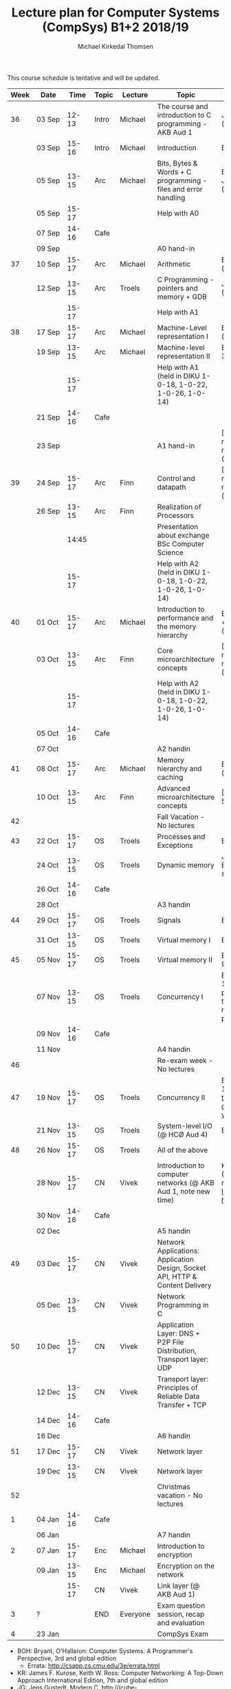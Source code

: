 #+TITLE: Lecture plan for Computer Systems (CompSys) B1+2 2018/19
#+AUTHOR: Michael Kirkedal Thomsen

This course schedule is tentative and will be updated.

| Week | Date         | \nbsp{}Time\nbsp{} | Topic | Lecture  | Topic                                                                         | Material                      |
|------+--------------+--------------------+-------+----------+-------------------------------------------------------------------------------+-------------------------------|
|   36 | 03 Sep       |              12-13 | Intro | Michael  | The course and introduction to C programming - AKB Aud 1                      | JG 1-3 ([[https://github.com/kirkedal/compSys-e2018-pub/tree/master/material/180903_introduction_plus_C][details]])              |
|      | 03 Sep       |              15-16 | Intro | Michael  | Introduction                                                                  | BOH 1                         |
|      | 05 Sep       |              13-15 | Arc   | Michael  | Bits, Bytes & Words + C programming - files and error handling                | BOH 2.1-2.2, JG 4-7 ([[https://github.com/kirkedal/compSys-e2018-pub/tree/master/material/180905_bits_and_bytes][details]]) |
|      | 05 Sep       |              15-17 |       |          | Help with A0                                                                  |                               |
|      | 07 Sep       |              14-16 | Cafe  |          |                                                                               |                               |
|      | 09 Sep       |                    |       |          | A0 hand-in                                                                    |                               |
|   37 | 10 Sep       |              15-17 | Arc   | Michael  | Arithmetic                                                                    | BOH 2.3-2.4 ([[https://github.com/kirkedal/compSys-e2018-pub/tree/master/material/180910_arithmetic][details]])                  |
|      | 12 Sep       |              13-15 | Arc   | Troels   | C Programming - pointers and memory + GDB                                     | JG 8-9  ([[https://github.com/kirkedal/compSys-e2018-pub/tree/master/material/180912_gdb+pointers][details]])                   |
|      |              |              15-17 |       |          | Help with A1                                                                  |                               |
|   38 | 17 Sep       |              15-17 | Arc   | Michael  | Machine-Level representation I                                                | BOH 3.1-3.6 ([[https://github.com/kirkedal/compSys-e2018-pub/tree/master/material/180917_basic_instructions][details]])                  |
|      | 19 Sep       |              13-15 | Arc   | Michael  | Machine-level representation II                                               | BOH 3.7-3.11 ([[https://github.com/kirkedal/compSys-e2018-pub/tree/master/material/180919_control_instructions][details]])                 |
|      |              |              15-17 |       |          | Help with A1 (held in DIKU 1-0-18, 1-0-22, 1-0-26, 1-0-14)                    |                               |
|      | 21 Sep       |              14-16 | Cafe  |          |                                                                               |                               |
|      | 23 Sep       |                    |       |          | A1 hand-in                                                                    | [Slides, no reading material] ([[https://github.com/kirkedal/compSys-e2018-pub/tree/master/material/180924_single_cycle_architecture][details]]) |
|   39 | 24 Sep       |              15-17 | Arc   | Finn     | Control and datapath                                                          | [Slides, no reading material] ([[https://github.com/kirkedal/compSys-e2018-pub/tree/master/material/180926_realization_of_processors][details]]) |
|      | 26 Sep       |              13-15 | Arc   | Finn     | Realization of Processors                                                     |                               |
|      |              |              14:45 |       |          | Presentation about exchange BSc Computer Science                              |                               |
|      |              |              15-17 |       |          | Help with A2 (held in DIKU 1-0-18, 1-0-22, 1-0-26, 1-0-14)                    |                               |
|   40 | 01 Oct       |              15-17 | Arc   | Michael  | Introduction to performance and the memory hierarchy                          | BOH 5.1-5.2 + 6.1-6.3 ([[https://github.com/kirkedal/compSys-e2018-pub/tree/master/material/181001_performance-memhierachy][details]]) |
|      | 03 Oct       |              13-15 | Arc   | Finn     | Core microarchitecture concepts                                               | [Slides, no reading material] ([[https://github.com/kirkedal/compSys-e2018-pub/tree/master/material/181003_pipelining][details]]) |
|      |              |              15-17 |       |          | Help with A2 (held in DIKU 1-0-18, 1-0-22, 1-0-26, 1-0-14)                    |                               |
|      | 05 Oct       |              14-16 | Cafe  |          |                                                                               |                               |
|      | 07 Oct       |                    |       |          | A2 handin                                                                     |                               |
|   41 | 08 Oct       |              15-17 | Arc   | Michael  | Memory hierarchy and caching                                                  | BOH 6.4-6.6 ([[https://github.com/kirkedal/compSys-e2018-pub/tree/master/material/181008_caching][details]])                  |
|      | 10 Oct       |              13-15 | Arc   | Finn     | Advanced microarchitecture concepts                                           | [Slides, BOH 5.7] |
|   42 |              |                    |       |          | Fall Vacation - No lectures                                                   |                               |
|   43 | 22 Oct       |              15-17 | OS    | Troels   | Processes and Exceptions                                                      | BOH 8-1-8.4                   |
|      | 24 Oct       |              13-15 | OS    | Troels   | Dynamic memory                                                                | JG 12-13, BOH 8.5 (just skim) |
|      | 26 Oct       |              14-16 | Cafe  |          |                                                                               |                               |
|      | 28 Oct       |                    |       |          | A3 handin                                                                     |                               |
|   44 | 29 Oct       |              15-17 | OS    | Troels   | Signals                                                                       | BOH 8.5-8.7                   |
|      | 31 Oct       |              13-15 | OS    | Troels   | Virtual memory I                                                              | BOH 9.1-9.6                   |
|   45 | 05 Nov       |              15-17 | OS    | Troels   | Virtual memory II                                                             | BOH 9.7-9.12                  |
|      | 07 Nov       |              13-15 | OS    | Troels   | Concurrency I                                                                 | BOH 12.1-12.5 (skim past the parts that refer to network programming) |
|      | 09 Nov       |              14-16 | Cafe  |          |                                                                               |                               |
|      | 11 Nov       |                    |       |          | A4 handin                                                                     |                               |
|   46 |              |                    |       |          | Re-exam week - No lectures                                                    |                               |
|   47 | 19 Nov       |              15-17 | OS    | Troels   | Concurrency II                                                                | BOH 12.6-12.7 and [[http://pages.cs.wisc.edu/~remzi/OSTEP/threads-cv.pdf][this text on condition variables]] |
|      | 21 Nov       |              13-15 | OS    | Troels   | System-level I/O  (@ HCØ Aud 4)                                               | BOH 10                        |
|   48 | 26 Nov       |              15-17 | OS    | Troels   | All of the above                                                              |                               |
|      | 28\nbsp{}Nov |              15-17 | CN    | Vivek    | Introduction to computer networks  (@ AKB Aud 1, note new time)               | KR 1.1 - 1.6 (Optional read - [[https://www.internetsociety.org/internet/history-internet/brief-history-internet/][Internet history]]) |
|      | 30 Nov       |              14-16 | Cafe  |          |                                                                               |                               |
|      | 02 Dec       |                    |       |          | A5 handin                                                                     |                               |
|   49 | 03 Dec       |              15-17 | CN    | Vivek    | Network Applications: Application Design, Socket API, HTTP & Content Delivery |                               |
|      | 05 Dec       |              13-15 | CN    | Vivek    | Network Programming in C                                                      |                               |
|   50 | 10 Dec       |              15-17 | CN    | Vivek    | Application Layer: DNS + P2P File Distribution, Transport layer: UDP          |                               |
|      | 12 Dec       |              13-15 | CN    | Vivek    | Transport layer: Principles of Reliable Data Transfer + TCP                   |                               |
|      | 14 Dec       |              14-16 | Cafe  |          |                                                                               |                               |
|      | 16 Dec       |                    |       |          | A6 handin                                                                     |                               |
|   51 | 17 Dec       |              15-17 | CN    | Vivek    | Network layer                                                                 |                               |
|      | 19 Dec       |              13-15 | CN    | Vivek    | Network layer                                                                 |                               |
|   52 |              |                    |       |          | Christmas vacation - No lectures                                              |                               |
|    1 | 04 Jan       |              14-16 | Cafe  |          |                                                                               |                               |
|      | 06 Jan       |                    |       |          | A7 handin                                                                     |                               |
|    2 | 07 Jan       |              15-17 | Enc   | Michael  | Introduction to encryption                                                    |                               |
|      | 09 Jan       |              13-15 | Enc   | Michael  | Encryption on the network                                                     |                               |
|      |              |              15-17 | CN    | Vivek    | Link layer (@ AKB Aud 1)                                                      |                               |
|    3 | ?            |                    | END   | Everyone | Exam question session, recap and evaluation                                   |                               |
|    4 | 23 Jan       |                    |       |          | CompSys Exam                                                                  |                               |

 - BOH: Bryant, O'Hallaron: Computer Systems: A Programmer's Perspective, 3rd and global edition
   - Errata: http://csapp.cs.cmu.edu/3e/errata.html
 - KR: James F. Kurose, Keith W. Ross: Computer Networking: A Top-Down Approach International Edition, 7th and global edition
 - JG: Jens Gustedt, Modern C, http://icube-icps.unistra.fr/img_auth.php/d/db/ModernC.pdf, Feb 13, 2018


